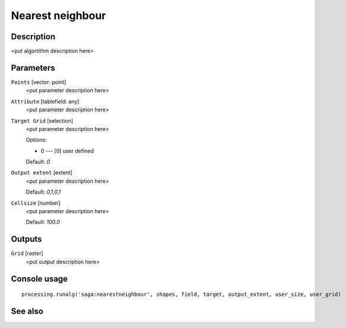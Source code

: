 Nearest neighbour
=================

Description
-----------

<put algortithm description here>

Parameters
----------

``Points`` [vector: point]
  <put parameter description here>

``Attribute`` [tablefield: any]
  <put parameter description here>

``Target Grid`` [selection]
  <put parameter description here>

  Options:

  * 0 --- [0] user defined

  Default: *0*

``Output extent`` [extent]
  <put parameter description here>

  Default: *0,1,0,1*

``Cellsize`` [number]
  <put parameter description here>

  Default: *100.0*

Outputs
-------

``Grid`` [raster]
  <put output description here>

Console usage
-------------

::

  processing.runalg('saga:nearestneighbour', shapes, field, target, output_extent, user_size, user_grid)

See also
--------

